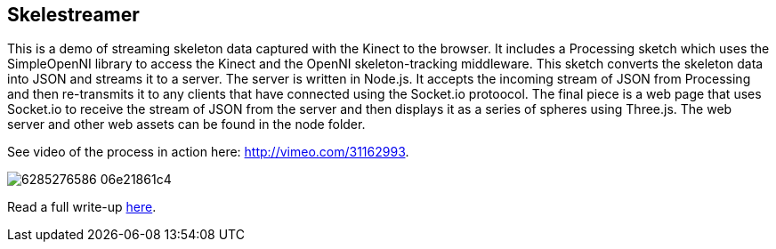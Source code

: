 == Skelestreamer

This is a demo of streaming skeleton data captured with the Kinect to the browser. It includes a Processing sketch which uses the SimpleOpenNI library to access the Kinect and the OpenNI skeleton-tracking middleware. This sketch converts the skeleton data into JSON and streams it to a server. The server is written in Node.js. It accepts the incoming stream of JSON from Processing and then re-transmits it to any clients that have connected using the Socket.io protoocol. The final piece is a web page that uses Socket.io to receive the stream of JSON from the server and then displays it as a series of spheres using Three.js. The web server and other web assets can be found in the node folder.

See video of the process in action here: http://vimeo.com/31162993[http://vimeo.com/31162993].

image::http://farm7.static.flickr.com/6219/6285276586_06e21861c4.jpg[]

Read a full write-up http://urbanhonking.com/ideasfordozens/2011/10/27/streaming-kinect-skeleton-data-to-the-web-with-node-js/[here].